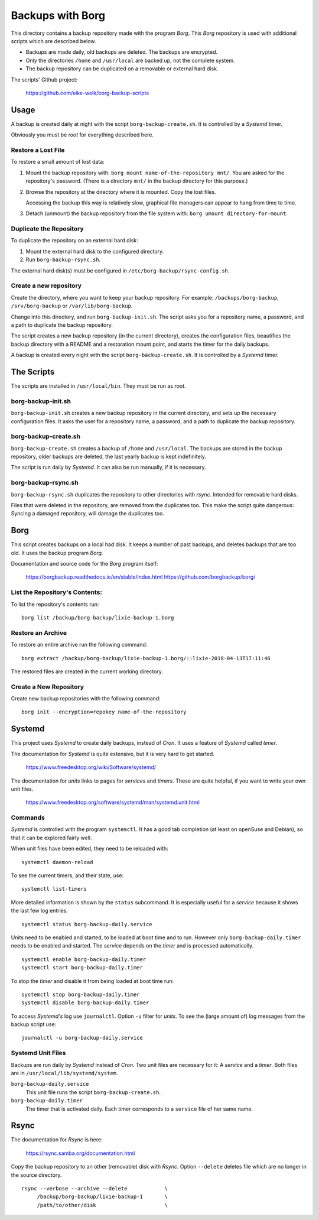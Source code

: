 ###############################################################################
                          Backups with **Borg**
###############################################################################

This directory contains a backup repository made with the program *Borg*.
This *Borg* repository is used with additional scripts which are described
below.

* Backups are made daily, old backups are deleted. The backups are encrypted.

* Only the directories ``/home`` and ``/usr/local`` are backed up, not the complete
  system.

* The backup repository can be duplicated on a removable or external hard disk.

The scripts' Github project:

    https://github.com/eike-welk/borg-backup-scripts


===============================================================================
Usage
===============================================================================

A backup is created daily at night with the script ``borg-backup-create.sh``. It
is controlled by a *Systemd* timer.

Obviously you must be *root* for everything described here.


Restore a Lost File
-------------------------------------------------------------------------------

To restore a small amount of lost data:

1. Mount the backup repository with:
   ``borg mount name-of-the-repository mnt/``. You are asked for the repository's
   password. (There is a directory ``mnt/`` in the backup directory for this
   purpose.)

2. Browse the repository at the directory where it is mounted. Copy the lost
   files.
   
   Accessing the backup this way is relatively slow, graphical file managers
   can appear to hang from time to time.

3. Detach (unmount) the backup repository from the file system with:
   ``borg umount directory-for-mount``.


Duplicate the Repository
-------------------------------------------------------------------------------

To duplicate the repository on an external hard disk:

1. Mount the external hard disk to the configured directory.
2. Run ``borg-backup-rsync.sh``.

The external hard disk(s) must be configured in
``/etc/borg-backup/rsync-config.sh``.


Create a new repository
-------------------------------------------------------------------------------

Create the directory, where you want to keep your backup repository. For
example: ``/backups/borg-backup``, ``/srv/borg-backup`` or
``/var/lib/borg-backup``.

Change into this directory, and run ``borg-backup-init.sh``. The script asks
you for a repository name, a password, and a path to duplicate the backup
repository.

The script creates a new backup repository (in the current directory), creates
the configuration files, beautifies the backup directory with a README and a
restoration mount point, and starts the timer for the daily backups.

A backup is created every night with the script ``borg-backup-create.sh``. It
is controlled by a *Systemd* timer.


===============================================================================
The Scripts
===============================================================================

The scripts are installed in ``/usr/local/bin``. They must be run as *root*.


borg-backup-init.sh
-------------------------------------------------------------------------------

``borg-backup-init.sh`` creates a new backup repository in the current directory,
and sets up the necessary configuration files. It asks the user for a
repository name, a password, and a path to duplicate the backup repository.


borg-backup-create.sh
-------------------------------------------------------------------------------

``borg-backup-create.sh`` creates a backup of ``/home`` and ``/usr/local``.  The
backups are stored in the backup repository, older backups are deleted, the
last yearly backup is kept indefinitely.

The script is run daily by *Systemd*. It can also be run manually, if it is 
necessary.


borg-backup-rsync.sh
-------------------------------------------------------------------------------

``borg-backup-rsync.sh`` duplicates the repository to other directories with
*rsync*. Intended for removable hard disks. 

Files that were deleted in the repository, are removed from the duplicates too.
This make the script quite dangerous: Syncing a damaged repository, will damage
the duplicates too.


===============================================================================
Borg
===============================================================================

This script creates backups on a local had disk. It keeps a number of past
backups, and deletes backups that are too old. It uses the backup program
*Borg*.

Documentation and source code for the *Borg* program itself:

    https://borgbackup.readthedocs.io/en/stable/index.html
    https://github.com/borgbackup/borg/


List the Repository's Contents:
-------------------------------------------------------------------------------

To list the repository's contents run::

    borg list /backup/borg-backup/lixie-backup-1.borg


Restore an Archive
-------------------------------------------------------------------------------

To restore an entire archive run the following command::

    borg extract /backup/borg-backup/lixie-backup-1.borg/::lixie-2018-04-13T17:11:46

The restored files are created in the current working directory.


Create a New Repository
-------------------------------------------------------------------------------

Create new backup repositories with the following command::

    borg init --encryption=repokey name-of-the-repository


===============================================================================
Systemd
===============================================================================

This project uses *Systemd* to create daily backups, instead of *Cron*.
It uses a feature of *Systemd* called *timer*.

The documentation for *Systemd* is quite extensive, but it is very hard to get
started.

    https://www.freedesktop.org/wiki/Software/systemd/

The documentation for *units* links to pages for *services* and *timers*. 
These are quite helpful, if you want to write your own unit files.

    https://www.freedesktop.org/software/systemd/man/systemd.unit.html


Commands
-------------------------------------------------------------------------------

*Systemd* is controlled with the program ``systemctl``. It has a good tab
completion (at least on openSuse and Debian), so that it can be explored fairly
well.

When unit files have been edited, they need to be reloaded with::

    systemctl daemon-reload

To see the current timers, and their state, use::

    systemctl list-timers

More detailed information is shown by the ``status`` subcommand. It is
especially useful for a *service* because it shows the last few log entries. ::

    systemctl status borg-backup-daily.service

Units need to be enabled and started, to be loaded at boot time and to run. 
However only ``borg-backup-daily.timer`` needs to be enabled and started. 
The *service* depends on the *timer* and is processed automatically. ::

    systemctl enable borg-backup-daily.timer
    systemctl start borg-backup-daily.timer

To stop the *timer* and disable it from being loaded at boot time run::

    systemctl stop borg-backup-daily.timer
    systemctl disable borg-backup-daily.timer

To access *Systemd's* log use ``journalctl``. Option ``-u`` filter for *units*.
To see the (large amount of) log messages from the backup script use::

    journalctl -u borg-backup-daily.service


Systemd Unit Files
-------------------------------------------------------------------------------

Backups are run daily by *Systemd* instead of *Cron*. Two unit files are
necessary for it: A *service* and a *timer*. Both files are in
``/usr/local/lib/systemd/system``.

``borg-backup-daily.service``
    This unit file runs the script ``borg-backup-create.sh``.

``borg-backup-daily.timer``
    The timer that is activated daily. Each timer corresponds to a ``service``
    file of her same name.


===============================================================================
Rsync
===============================================================================

The documentation for *Rsync* is here:

    https://rsync.samba.org/documentation.html

Copy the backup repository to an other (removable) disk with *Rsync*. Option
``--delete`` deletes file which are no longer in the source directory. ::

    rsync --verbose --archive --delete            \
         /backup/borg-backup/lixie-backup-1       \
         /path/to/other/disk                      \


